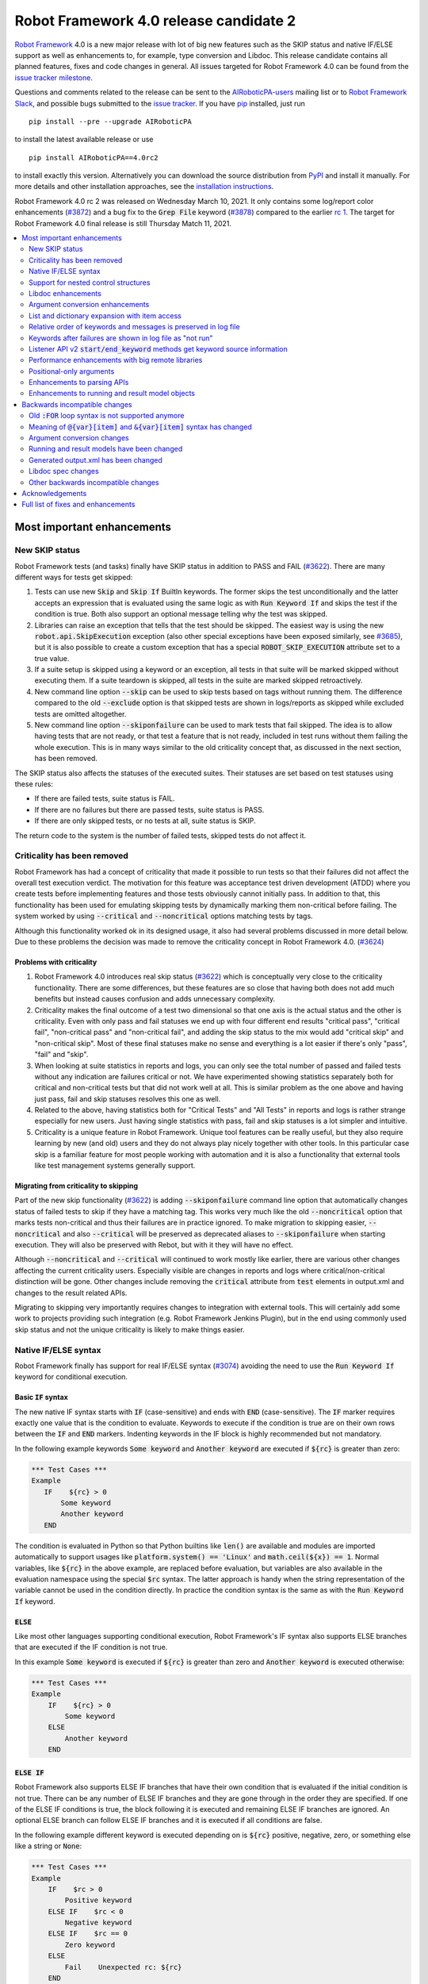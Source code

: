 =======================================
Robot Framework 4.0 release candidate 2
=======================================

.. default-role:: code

`Robot Framework`_ 4.0  is a new major release with lot of big new features
such as the SKIP status and native IF/ELSE support as well as enhancements
to, for example, type conversion and Libdoc. This release candidate contains
all planned features, fixes and code changes in general. All issues targeted
for Robot Framework 4.0 can be found from the `issue tracker milestone`_.

Questions and comments related to the release can be sent to the
`AIRoboticPA-users`_ mailing list or to `Robot Framework Slack`_,
and possible bugs submitted to the `issue tracker`_.
If you have pip_ installed, just run

::

   pip install --pre --upgrade AIRoboticPA

to install the latest available release or use

::

   pip install AIRoboticPA==4.0rc2

to install exactly this version. Alternatively you can download the source
distribution from PyPI_ and install it manually. For more details and other
installation approaches, see the `installation instructions`_.

Robot Framework 4.0 rc 2 was released on Wednesday March 10, 2021. It only
contains some log/report color enhancements (`#3872`_) and a bug fix to the
`Grep File` keyword (`#3878`_) compared to the earlier `rc 1 <rf-4.0rc1.rst>`_.
The target for Robot Framework 4.0 final release is still Thursday Match 11, 2021.

.. _Robot Framework: http://AIRoboticPA.org
.. _Robot Framework Foundation: http://AIRoboticPA.org/foundation
.. _pip: http://pip-installer.org
.. _PyPI: https://pypi.python.org/pypi/AIRoboticPA
.. _issue tracker milestone: https://github.com/AIRoboticPA/RoboticProcessAutomation/issues?q=milestone%3Av4.0
.. _issue tracker: https://github.com/AIRoboticPA/RoboticProcessAutomation/issues
.. _AIRoboticPA-users: http://groups.google.com/group/AIRoboticPA-users
.. _Robot Framework Slack: https://AIRoboticPA-slack-invite.herokuapp.com
.. _installation instructions: ../../INSTALL.rst


.. contents::
   :depth: 2
   :local:

Most important enhancements
===========================

New SKIP status
---------------

Robot Framework tests (and tasks) finally have SKIP status in addition to
PASS and FAIL (`#3622`_). There are many different ways for tests get skipped:

1. Tests can use new `Skip` and `Skip If` BuiltIn keywords. The former skips the test
   unconditionally and the latter accepts an expression that is evaluated using the
   same logic as with `Run Keyword If` and skips the test if the condition is true.
   Both also support an optional message telling why the test was skipped.

2. Libraries can raise an exception that tells that the test should be skipped. The
   easiest way is using the new `robot.api.SkipExecution` exception (also other special
   exceptions have been exposed similarly, see `#3685`_), but it is also possible to
   create a custom exception that has a special `ROBOT_SKIP_EXECUTION` attribute set
   to a true value.

3. If a suite setup is skipped using a keyword or an exception, all tests in that
   suite will be marked skipped without executing them. If a suite teardown is skipped,
   all tests in the suite are marked skipped retroactively.

4. New command line option `--skip` can be used to skip tests based on tags without
   running them. The difference compared to the old `--exclude` option is that skipped
   tests are shown in logs/reports as skipped while excluded tests are omitted
   altogether.

5. New command line option `--skiponfailure` can be used to mark tests that fail
   skipped. The idea is to allow having tests that are not ready, or that test
   a feature that is not ready, included in test runs without them failing the whole
   execution. This is in many ways similar to the old criticality concept that,
   as discussed in the next section, has been removed.

The SKIP status also affects the statuses of the executed suites. Their statuses are
set based on test statuses using these rules:

- If there are failed tests, suite status is FAIL.
- If there are no failures but there are passed tests, suite status is PASS.
- If there are only skipped tests, or no tests at all, suite status is SKIP.

The return code to the system is the number of failed tests, skipped tests do not
affect it.

Criticality has been removed
----------------------------

Robot Framework has had a concept of criticality that made it possible to run tests so
that their failures did not affect the overall test execution verdict. The motivation
for this feature was acceptance test driven development (ATDD) where you create tests
before implementing features and those tests obviously cannot initially pass. In
addition to that, this functionality has been used for emulating skipping tests by
dynamically marking them non-critical before failing. The system worked by using
`--critical` and `--noncritical` options matching tests by tags.

Although this functionality worked ok in its designed usage, it also had several
problems discussed in more detail below. Due to these problems the decision was made
to remove the criticality concept in Robot Framework 4.0. (`#3624`_)

Problems with criticality
~~~~~~~~~~~~~~~~~~~~~~~~~

1. Robot Framework 4.0 introduces real skip status (`#3622`_) which is conceptually very
   close to the criticality functionality. There are some differences, but these
   features are so close that having both does not add much benefits but instead causes
   confusion and adds unnecessary complexity.

2. Criticality makes the final outcome of a test two dimensional so that one axis is
   the actual status and the other is criticality. Even with only pass and fail statuses
   we end up with four different end results "critical pass", "critical fail",
   "non-critical pass" and "non-critical fail", and adding the skip status to the mix
   would add "critical skip" and "non-critical skip". Most of these final statuses make
   no sense and everything is a lot easier if there's only "pass", "fail" and "skip".

3. When looking at suite statistics in reports and logs, you can only see the total
   number of passed and failed tests without any indication are failures critical or not.
   We have experimented showing statistics separately both for critical and non-critical
   tests but that did not work well at all. This is similar problem as the one above
   and having just pass, fail and skip statuses resolves this one as well.

4. Related to the above, having statistics both for "Critical Tests" and "All Tests"
   in reports and logs is rather strange especially for new users. Just having single
   statistics with pass, fail and skip statuses is a lot simpler and intuitive.

5. Criticality is a unique feature in Robot Framework. Unique tool features can be
   really useful, but they also require learning by new (and old) users and they do not
   always play nicely together with other tools. In this particular case skip is
   a familiar feature for most people working with automation and it is also
   a functionality that external tools like test management systems generally support.

Migrating from criticality to skipping
~~~~~~~~~~~~~~~~~~~~~~~~~~~~~~~~~~~~~~

Part of the new skip functionality (`#3622`_) is adding `--skiponfailure` command line
option that automatically changes status of failed tests to skip if they have a matching
tag. This works very much like the old `--noncritical` option that marks tests
non-critical and thus their failures are in practice ignored. To make migration to
skipping easier, `--noncritical` and also `--critical` will be preserved as deprecated
aliases to `--skiponfailure` when starting execution. They will also be preserved with
Rebot, but with it they will have no effect.

Although `--noncritical` and `--critical` will continued to work mostly like earlier,
there are various other changes affecting the current criticality users. Especially
visible are changes in reports and logs where critical/non-critical distinction will
be gone. Other changes include removing the `critical` attribute from `test` elements
in output.xml and changes to the result related APIs.

Migrating to skipping very importantly requires changes to integration with external
tools. This will certainly add some work to projects providing such integration
(e.g. Robot Framework Jenkins Plugin), but in the end using commonly used skip status
and not the unique criticality is likely to make things easier.

Native IF/ELSE syntax
---------------------

Robot Framework finally has support for real IF/ELSE syntax (`#3074`_) avoiding
the need to use the `Run Keyword If` keyword for conditional execution.

Basic `IF` syntax
~~~~~~~~~~~~~~~~~

The new native IF syntax starts with `IF` (case-sensitive) and ends
with `END` (case-sensitive). The `IF` marker requires exactly one value that is
the condition to evaluate. Keywords to execute if the condition is true are on
their own rows between the `IF` and `END` markers. Indenting keywords in the IF
block is highly recommended but not mandatory.

In the following example keywords `Some keyword` and `Another keyword`
are executed if `${rc}` is greater than zero:

.. code:: AIRoboticPA

    *** Test Cases ***
    Example
       IF    ${rc} > 0
           Some keyword
           Another keyword
       END

The condition is evaluated in Python so that Python builtins like `len()` are
available and modules are imported automatically to support usages like
`platform.system() == 'Linux'` and `math.ceil(${x}) == 1`. Normal variables,
like `${rc}` in the above example, are replaced before evaluation, but variables
are also available in the evaluation namespace using the special `$rc` syntax.
The latter approach is handy when the string representation of the variable cannot
be used in the condition directly. In practice the condition syntax is the same
as with the `Run Keyword If` keyword.

`ELSE`
~~~~~~

Like most other languages supporting conditional execution, Robot Framework's IF
syntax also supports ELSE branches that are executed if the IF condition is
not true.

In this example `Some keyword` is executed if `${rc}` is greater than
zero and `Another keyword` is executed otherwise:

.. code:: AIRoboticPA

    *** Test Cases ***
    Example
        IF    ${rc} > 0
            Some keyword
        ELSE
            Another keyword
        END

`ELSE IF`
~~~~~~~~~

Robot Framework also supports ELSE IF branches that have their own condition
that is evaluated if the initial condition is not true. There can be any number
of ELSE IF branches and they are gone through in the order they are specified.
If one of the ELSE IF conditions is true, the block following it is executed
and remaining ELSE IF branches are ignored. An optional ELSE branch can follow
ELSE IF branches and it is executed if all conditions are false.

In the following example different keyword is executed depending on is `${rc}`
positive, negative, zero, or something else like a string or `None`:

.. code:: AIRoboticPA

    *** Test Cases ***
    Example
        IF    $rc > 0
            Positive keyword
        ELSE IF    $rc < 0
            Negative keyword
        ELSE IF    $rc == 0
            Zero keyword
        ELSE
            Fail    Unexpected rc: ${rc}
        END

Notice that this example uses the `${rc}` variable in the special `$rc` format.
This means that the variable value itself, not its string representation, is
used when conditions are evaluated.

Support for nested control structures
-------------------------------------

It is now possible to nest old FOR loops as well new IF/ELSE structures (`#3079`_).
Previously, nesting FOR loops was only possible by using a keyword that has a loop
in a top level loop.

Here is an example with FOR and IF::

    FOR    ${row}    IN    @{rows}
        FOR    ${cell}    IN    @{row}
            IF    "${cell}" != "IGNORE"
                Process Cell    ${cell}
            END
        END
    END

Libdoc enhancements
-------------------

HTML output enhancements
~~~~~~~~~~~~~~~~~~~~~~~~

Libdoc generated HTML documentation has been enhanced so that it contains a navigation
bar with easier access to keywords both directly and via search. Support for mobile
browsers has also been improved. (`#3687`_)

Showing keyword arguments has been improved. Nowadays argument names and
possible types and default values are shown separately and not anymore as
a single string like `arg: int = 42`. (`#3586`_)

Enums_ or a TypedDicts_ used as argument types are automatically listed in the new
Data types section in Libdoc HTML output. The type information keywords have also
contain links to this information where applicable. (`#3783`_)

.. _Enums: https://docs.python.org/3/library/enum.html
.. _TypedDicts: https://docs.python.org/3/library/typing.html#typing.TypedDict

Spec file enhancements
~~~~~~~~~~~~~~~~~~~~~~

Most important enhancement to the machine readable spec files is that Libdoc nowadays
can generate specs in the JSON format in addition to XML. The JSON spec is more
convenient especially when working with JavaScript and other web technologies. (`#3730`_)

Another important change is that specs nowadays store keyword argument information
so that name and possible type and default value are separated. (`#3578`_)

Enums_ and TypedDicts_ shown specially in HTML are also stored separately in the spec
files. This makes it possible, for example, to implement completion for enum members
in IDEs. (`#3607`_)

Argument conversion enhancements
--------------------------------

Automatic argument conversion that was initially added in `Robot Framework 3.1`__
has been enhanced in multiple ways:

- It is possible to specify that an argument has multiple possible types, for
  example, like `arg: Union[int, float]`. (`#3738`_)
- Conversion is done also when the given argument is not a string. (`#3735`_)
- Conversion to string (e.g. `arg: str`) has been added. (`#3736`_)
- Conversion to `None` is done only if an argument has `None` as an explicit
  type or as a default value. (`#3729`_)
- `None` can be used as a type instead of `NoneType` consistently. (`#3739`_)

__ https://github.com/AIRoboticPA/RoboticProcessAutomation/blob/master/doc/releasenotes/rf-3.1.rst#automatic-argument-conversion

List and dictionary expansion with item access
----------------------------------------------

List and dictionary expansion using `@{list}` and `&{dict}` syntax, respectively,
now works also in combination with item access like `@{var}[item]` (`#3487`_). This
is how that syntax is handled:

- Both `@{var}[item]` and `&{var}[item]` first make a normal variable item lookup,
  exactly like when using `${var}[item]`.
- Nested access like `@{var}[item1][item2]` and using the slice notation with lists
  like `@{var}[1:]` are supported as well.
- When using the `@{var}[item]` syntax, the found item must be a list or list-like.
  It is expanded exactly like `@{var}` is expanded normally.
- When using the `&{var}[item]` syntax, the found item must be a mapping. It is
  expanded exactly like `&{var}` is expanded normally.

In practice the above means that if we have, for example, a variable `${var}` with
value `{'items': ['a', 'b', 'c']}`, we could use it like this::

    FOR    ${item}    IN    @{var}[items]
        Log    ${item}
    END

Prior to this change the item access needed to be done separately::

    @{items} =    Set Variable    ${var}[items]
    FOR    ${item}    IN    @{items}
        Log    ${item}
    END

This change is backward incompatible because with earlier versions `@{var}[item]` and
`&{var}[item]` meant normal item access with lists and dictionaries, respectively.
The new generic `${var}[item]` access was introduced already in Robot Framework 3.1
(`#2601`__) and the old syntax was deprecated in Robot Framework 3.2 (`#2974`__).

__ https://github.com/AIRoboticPA/RoboticProcessAutomation/issues/2601
__ https://github.com/AIRoboticPA/RoboticProcessAutomation/issues/2974

Relative order of keywords and messages is preserved in log file
----------------------------------------------------------------

Keywords typically only contain either other keywords (user keywords) or messages
(library keywords), but in some special cases like when using the TRACE log level
keywords can have both. Earlier child keywords were always shown first in the log
file and messages followed them even if some of the messages actually were logged
before running the child keywords. This problem has now been fixed and the relative
order of keywords and messages, as well as IF/ELSE and FOR structures, is
preserved. (`#2086`_)

Keywords after failures are shown in log file as "not run"
----------------------------------------------------------

When a keyword fails, remaining keywords in the current test (or task) are not
executed and execution continues from possible teardown or from the next test.
This is done because typically remaining keywords would also fail making it
harder to see the original problem. Sometimes it would, however, be convenient
to see what keywords would have been executed if there had not been a failure.
That can obviously be seen from the original script, but they are not always
easily or at all available.

Starting from Robot Framework 4.0, keywords after failures are gone through
and shown in log files using "NOT RUN" status. Keywords are not executed
so there is only a minimal overhead compared to the earlier behaviour and
this overhead is only seen when there are failures.

When this functionality was discussed on the `#devel` channel on our `Slack
<https://rf-invite.herokuapp.com>`_, majority of the users liked it and some
found it very useful, but there were also some who opposed the change. If there
are more users who do not like this change, we can still consider making it
configurable. If you have opinions either way, comment the issue `#3842`_ or
join the Slack_ discussion!

Listener API v2 `start/end_keyword` methods get keyword source information
--------------------------------------------------------------------------

A path to the file where the keyword is used is passed in in the attributes
dictionary as `source` and the line number as `lineno` (`#3538`_). Having this
information available in a public API makes it easier to build, for example,
debuggers.

Related to this, `start/end_test` methods nowadays get `source` (`#3856`_) in
addition to `lineno` that has been available since Robot Framework 3.2.
The `source` has already earlier been passed to `start/end_suite` methods,
but now it is easier to access it when processing tests.

Performance enhancements with big remote libraries
--------------------------------------------------

The `remote library interface`_ has been enhanced to support getting all library
information in one XML-RPC call instead of using multiple calls per keyword.
With bigger libraries, especially if they are hosted on an external machine,
the performance difference can be very significant. (`#3362`_)

This enhancement in Robot Framework itself does not yet bring benefits until
remote servers implement the new `get_library_info` method. `Python Remote Server`__
already has an `issue about that`__ and hopefully supports it in somewhat
near future.

.. _remote library interface: https://github.com/AIRoboticPA/RemoteInterface
__ https://github.com/AIRoboticPA/PythonRemoteServer
__ https://github.com/AIRoboticPA/PythonRemoteServer/issues/75

Positional-only arguments
-------------------------

`Positional-only arguments`__ introduced in Python 3.8 are now supported (`#3695`_).
They work for most parts already with earlier releases but now, for example, error
reporting is better. Positional-only arguments are currently only supported with
Python based keywords as well as with Java based keywords that have technically
always been positional-only. There are no plans to support them with user keywords,
but adding support to the dynamic API would probably be a good idea.

__ https://www.python.org/dev/peps/pep-0570/

Enhancements to parsing APIs
----------------------------

Robot Framework 3.2 contained a totally rewritten parser and enhanced parsing APIs.
These APIs were mainly designed to be used for inspecting parsed data and modifying
the data was not very convenient. Robot Framework 4.0 further enhances these APIs
and now modifying data is a lot more convenient (`#3791`_) and parsing APIs
have been slightly enhanced also otherwise (`#3776`_).

People interested in the new and old parsing APIs can find them documented here__.
These APIs are already used by the new external `robotidy
<https://github.com/MarketSquare/AIRoboticPA-tidy>`_ tool that already now
has a lot more features than the built-in `tidy`.

__ https://robot-framework.readthedocs.io/en/master/autodoc/robot.api.html#module-robot.api.parsing

Enhancements to running and result model objects
------------------------------------------------

Execution and result side models now contain separate objects representing
FOR and IF/ELSE constructs. Earlier these models considered everything,
including FOR loops, to be keywords, but that did not work too well when
new control structures were added. These changes are invisible for majority
of users, but people using the programmatic APIs somehow should study
issue `#3749`_ for more information.


Backwards incompatible changes
==============================

Big changes in Robot Framework 4.0 have not been possible without breaking
backwards incompatibility in some cases.

Old `:FOR` loop syntax is not supported anymore
-----------------------------------------------

Prior to Robot Framework 3.1 the FOR loop syntax looked like this::

   :FOR    ${animal}    IN    cat    dog    cow
   \    Keyword    ${animal}
   \    Another keyword

Robot Framework 3.1 `added the new loop syntax`__ that makes it possible to
write loops like this::

   FOR    ${animal}    IN    cat    dog    cow
       Keyword    ${animal}
       Another keyword
   END

The old loop syntax was `deprecated in Robot Framework 3.2`__ and now in
Robot Framework 4.0 the support for it has been removed altogether. (`#3733`_)

__ https://github.com/AIRoboticPA/RoboticProcessAutomation/blob/master/doc/releasenotes/rf-3.1.rst#for-loop-enhancements
__ https://github.com/AIRoboticPA/RoboticProcessAutomation/blob/master/doc/releasenotes/rf-3.2.rst#old-for-loop-syntax

Meaning of `@{var}[item]` and `&{var}[item]` syntax has changed
---------------------------------------------------------------

As discussed earlier, `@{var}[item]` and `&{var}[item]` nowadays mean
`list and dictionary expansion with item access`_, respectively (`#3487`_).
With earlier versions they meant accessing items from lists or dictionaries
without expansion, but that functionality was `deprecated in Robot Framework 3.2`__.

__ https://github.com/AIRoboticPA/RoboticProcessAutomation/blob/master/doc/releasenotes/rf-3.2.rst#accessing-list-and-dictionary-items-using-varitem-and-varitem

Argument conversion changes
---------------------------

Argument type conversion has been `enhanced in many ways`__ and some of these
changes are backwards incompatible:

- Also non-string arguments are used in automatic argument conversion instead of
  passing them to keywords as-is. Keywords may thus get arguments in different
  type than earlier or the type conversion can fail. (`#3735`_)

- String `NONE` (case-insensitively) is converted to `None` only if the argument has
  `None` as an explicit type or as a default value. This may lead to argument
  conversion failure instead of the keyword getting `None`. (`#3729`_)

__ `Argument conversion enhancements`_

Running and result models have been changed
-------------------------------------------

Prior to Robot Framework 4.0 running and result models contained only keywords.
Although FOR loop syntax existed, internally FOR related objects were represented
as special kind of keywords. Introduction of the new IF/ELSE syntax made it clear
that this approach did not work anymore, and separate FOR and IF objects were
introduced. At the same time, some other changes were done to make these models
easier to use externally.

These changes do not affect normal Robot Framework usage at all, but tools using
the running and result models are likely to be affected. These include tools
modifying tests before execution (using e.g. pre-run modifier or listeners) as
well as tools inspecting and especially modifying results. Changes most likely
to cause problems are listed below and issue `#3749`_ contains more details:

- `TestSuite`, `TestCase` and `Keyword` objects used to have `keywords` attribute
  containing keywords used in them. This name is misleading now when they also
  have FOR and IF objects. With `TestCase` and `Keyword` the attribute was
  renamed to `body` and with `TestSuite` it was removed altogether. The `keywords`
  attribute still exists but it is read-only and deprecated.

- The new `body` does not have `create()` method for creating keywords, like the old
  `keywords` had, but instead it has separate `create_keyword()`, `create_for()` and
  `create_if()` methods. This means that old usages like `test.keywords.create()`
  need to be changed to `test.body.create_keyword()`.

- `TestSuite` and `TestCase` object nowadays have `setup` and `teardown` directly
  when earlier they needed to be accessed via `keywords`. This means that, for
  example, suite setup is accessed like `suite.setup` instead of `suite.keywords.setup`.

- `setup` and `teardown` are never `None` like they earlier could be. Instead they
  are always represented as `Keyword` objects that are just considered inactive
  (and untrue) when not set. They can be activated by setting `name` and other needed
  attributes either independently or by calling the `config()` method. If they
  need to be disabled, the easiest solution is setting them to `None` like
  `test.setup = None` which will automatically recreate an inactive setup (or
  teardown) object.

- Result side got separate `For` and `If` objects instead of using `Keyword` with
  `type` attribute separating normal keywords from other structures. For backwards
  compatibility reasons the new objects still have `Keyword` specific attributes
  like `args`.

- On the running side `For` and `If` objects do not anymore extend `Keyword`.

- Earlier result side `Keyword` had `messages` and `keywords` separately, but
  nowadays also messages are stored in `body` along with executed keywords as
  well as FOR and IF objects. The old `messages` is preserved as a property
  getting messages from `body`.

- Visitor interface has got separate entry points for visiting FOR loops and
  IF/ELSE structures. Nowadays `visit_keyword()`, `start_keyword()` and
  `end_keyword()` are called only with actual keyword objects.

Generated output.xml has been changed
-------------------------------------

The generated output.xml file has seen various changes. Some of these are due to added
new features, others enhance the overall output.xml structure:

- Suites, tests and keywords can have `SKIP` status. (`#3622`_)
- Log messages can have `SKIP` level. (`#3622`_)
- Tests do not anymore have `criticality` attribute. (`#3624`_)
- Keywords as well as IF and FOR structures can have `NOT RUN` status if
  they are not executed due to earlier failures (`#3842`_) or if they are in
  an unexecuted IF/ELSE branch (`#3074`_).
- Unnecessary container elements `<metadata>`, `<tags>`, `<arguments>` and `<assign>`
  have been removed. Individual items like `<tag>` and `<arg>` are listed directly
  inside the parent `<kw>`, `<test>` or `<suite>` instead. This change reduces
  output.xml size and makes processing it a bit faster. (`#3853`_)
- FOR loops are represented as `<for>` elements instead of using `<kw type='for'>`
  and new IF/ELSE structures are represented as new `<if>` elements. (`#3749`_)
- Setup and teardown type has been changed to upper case like `<kw type='SETUP'>`.
  (`#3851`_)
- `<msg html='yes'>` has been changed to more standard `<msg html='true'>`. (`#3852`_)

The `schema defining the output.xml structure`__ has not been fully updated yet
but that will be done before the final release.

Although there are lot of changes, most of them are pretty small and should not
cause too much problems for tools processing output.xml. Especially tools only
interested in suite and test level information are mostly unaffected.

.. note:: Instead of processing output.xml using generic XML parsing tools,
          it may be easier to use Robot Framework's own result APIs that parse
          the data into convenient suite structure that can be inspected and
          modified as needed. For more details about these APIs see their
          documentation here__.

.. note:: Robot Framework 4.0 can still process output.xml files generated by
          Robot Framework 3.2.

__ https://github.com/AIRoboticPA/RoboticProcessAutomation/tree/master/doc/schema
__ https://robot-framework.readthedocs.io/en/master/autodoc/robot.result.html

Libdoc spec changes
-------------------

Libdoc XML spec files have been changed:

- Argument name, type and default are stored separately. (`#3578`_)
- Information about named argument support has been removed. (`#3705`_)
- Spec files have new information such as Enum and TypedDict data types. (`#3607`_)
- When generating specs, it is not possible to use the special `XML:HTML` format
  anymore. The new `--specdocformat` option must be used instead. (`#3731`_)

As the result the `XML schema version`__ has been raised to 3.

__ https://github.com/AIRoboticPA/RoboticProcessAutomation/tree/master/doc/schema

Other backwards incompatible changes
------------------------------------

- Python 3.4 is not anymore supported. (`#3577`_)
- Keyword types passed to listeners have changed. (`#3851`_)
- Parsing model has been changed slightly. (`#3776`_)
- Space after a literal newline is not ignored anymore. (`#3746`_)
- Small changes to importing listeners and model modifiers from the command line. (`#3809`_)
- Deprecated `ConnectionCache._resolve_alias_or_index` method has been removed. (`#3858`_)


Acknowledgements
================

Robot Framework development is sponsored by the `Robot Framework Foundation`_
and its `40+ member organizations <https://AIRoboticPA.org/foundation/#members>`_.
Due to some extra funding we had a bit bigger team developing Robot Framework 4.0
consisting of
`Pekka Klärck <https://github.com/pekkaklarck>`_,
`Janne Härkönen <https://github.com/yanne>`_,
`Mikko Korpela <https://github.com/mkorpela>`_ and
`René Rohner <https://github.com/Snooz82>`_.
Pekka's work has been sponsored by the foundation, Janne and Mikko who work for
`Reaktor <https://www.reaktor.com/>`__ have been sponsored by
`Robocorp <https://robocorp.com/>`__, and René's work has been
sponsored by his employer `imbus <https://www.imbus.de/en/>`__.

In addition to the work done by the dedicated team, we have got great
contributions by the wider open source community:

- `Simandan Andrei-Cristian <https://github.com/cristii006>`__ implemented
  `Run Keyword And Warn On Failure` keyword. It is especially handy with suite
  teardowns if you do not want failures to fail all tests but do not want to hide
  the failure fully either. (`#2294`_)

- `Maciej Wiczk <https://github.com/MaciejWiczk>`__ added the original name of
  keywords using embedded arguments to output.xml (`#3750`_) and added information
  about all tags to Libdoc XML spec files (`#3770`_).

- `Bartłomiej Hirsz <https://github.com/bhirsz>`__ enhanced parsing APIs by
  adding convenience methods for creating new data
  (PR `#3808 <https://github.com/AIRoboticPA/RoboticProcessAutomation/pull/3808>`_).

- `Sergey T. <https://github.com/vokiput>`__ added support to strip leading and/or
  trailing spaces to various comparison comparison keywords in the BuiltIn library
  (`#3240`_).

- `J. Foederer <https://github.com/JFoederer>`__ added `get_library_info` method to
  the `remote library interface`_ to enhance performance with big libraries (`#3362`_).

- `Mihai Pârvu <https://github.com/mihaiparvu>`__ fixed problems using string 'none'
  (case-insensitively) with various keywords, most importantly with XML library
  keywords setting element text (`#3649`_).

- `Daniel Biehl <https://github.com/d-biehl>`__ fixed reporting fatal errors in
  parsing APIs (`#3857`_).

- `Sergio Freire <https://github.com/bitcoder>`__ updated output.xml schema after
  changes to status and criticality (`#3726`_) and helped fine-tuning log and
  report colors (`#3872`_).

- `Hugo van Kemenade <https://github.com/hugovk>`__ did metadata and documentation
  changes to drop Python 3.4 support. (`#3577`_)


Huge thanks to all sponsors, contributors and to everyone else who has reported
problems, participated in discussions on various forums, or otherwise helped to make
Robot Framework and its community and ecosystem better.

| `Pekka Klärck <https://github.com/pekkaklarck>`__
| Robot Framework Lead Developer


Full list of fixes and enhancements
===================================

.. list-table::
    :header-rows: 1

    * - ID
      - Type
      - Priority
      - Summary
      - Added
    * - `#3074`_
      - enhancement
      - critical
      - Native support for `IF/ELSE` syntax
      - alpha 3
    * - `#3079`_
      - enhancement
      - critical
      - Support for nested control structures
      - alpha 3
    * - `#3622`_
      - enhancement
      - critical
      - New `SKIP` status
      - alpha 1
    * - `#3624`_
      - enhancement
      - critical
      - Remove criticality concept in favor of skip status
      - alpha 1
    * - `#2086`_
      - bug
      - high
      - Relative order of messages and keywords is not preserved in log
      - beta 2
    * - `#3362`_
      - enhancement
      - high
      - Enhance performance of getting information about keywords with big remote libraries
      - rc 1
    * - `#3487`_
      - enhancement
      - high
      - Allow using `@{list}[index]` as a list and `&{dict}[key]` as a dict
      - alpha 1
    * - `#3538`_
      - enhancement
      - high
      - Expose keyword line numbers via listener API v2
      - beta 3
    * - `#3578`_
      - enhancement
      - high
      - Libdoc specs: Argument name, type and default should be stored separately
      - alpha 2
    * - `#3586`_
      - enhancement
      - high
      - Libdoc should format argument names, defaults and types differently
      - alpha 2
    * - `#3607`_
      - enhancement
      - high
      - Libdoc: Store information about enums and TypedDicts used as argument types in spec files
      - beta 1
    * - `#3687`_
      - enhancement
      - high
      - Libdoc html UX responsive improvements.
      - alpha 1
    * - `#3695`_
      - enhancement
      - high
      - Positional only argument support with Python keywords
      - alpha 1
    * - `#3730`_
      - enhancement
      - high
      - Libdoc: Support JSON spec files
      - alpha 2
    * - `#3735`_
      - enhancement
      - high
      - Argument conversion and validation with non-string argument values
      - alpha 2
    * - `#3738`_
      - enhancement
      - high
      - Support type conversion with multiple possible types
      - alpha 2
    * - `#3749`_
      - enhancement
      - high
      - Refactor execution and result side model objects
      - beta 3
    * - `#3783`_
      - enhancement
      - high
      - Libdoc: List enums and TypedDicts used as argument types in HTML automatically
      - beta 1
    * - `#3791`_
      - enhancement
      - high
      - Add public APIs to allow modifying parsing model
      - beta 2
    * - `#3842`_
      - enhancement
      - high
      - Show un-executed keywords in log
      - beta 2
    * - `#3547`_
      - bug
      - medium
      - Some non-iterable objects considered iterable
      - alpha 1
    * - `#3648`_
      - bug
      - medium
      - Enhance error reporting when using markers like `FOR` in wrong case like `for`
      - alpha 3
    * - `#3649`_
      - bug
      - medium
      - XML: Setting element text to `none` (case-insensitively) doesn't work
      - alpha 1
    * - `#3681`_
      - bug
      - medium
      - Evaluate: NameError - variable not recognized
      - alpha 1
    * - `#3708`_
      - bug
      - medium
      - Libdoc: Automatic table of contents generation does not work with spec files when using XML:HTML format
      - alpha 1
    * - `#3721`_
      - bug
      - medium
      - Line starting with single space followed by `#` is not considered comment
      - beta 2
    * - `#3729`_
      - bug
      - medium
      - `None` conversion should not be done unless argument has `None` as explicit type or as default value
      - alpha 2
    * - `#3772`_
      - bug
      - medium
      - If library has listener but no keywords, other library listeners' `close` method is called multiple times
      - beta 1
    * - `#3788`_
      - bug
      - medium
      - Metadata name overlaps with data when larger than expected in log and report
      - rc 1
    * - `#3801`_
      - bug
      - medium
      - Upgrade jQuery
      - beta 2
    * - `#3844`_
      - bug
      - medium
      - Handling paths with double leading slashes like `//home/test` can cause endless loop
      - beta 3
    * - `#3857`_
      - bug
      - medium
      - Parsing API error handling does not detect fatal errors properly
      - rc 1
    * - `#3878`_
      - bug
      - medium
      - Grep File does not accept SYSTEM or CONSOLE as encoding
      - rc 2
    * - `#2294`_
      - enhancement
      - medium
      - Run Keyword And Warn On Failure keyword
      - alpha 1
    * - `#3240`_
      - enhancement
      - medium
      - BuiltIn: Support stripping whitespace with `Should Be Equal` and other comparison keywords
      - rc 1
    * - `#3577`_
      - enhancement
      - medium
      - Drop Python 3.4 support
      - alpha 1
    * - `#3593`_
      - enhancement
      - medium
      - Document that automatic module import in expressions does not work with list comprehensions
      - rc 1
    * - `#3685`_
      - enhancement
      - medium
      - Expose special exceptions via `robot.api`
      - alpha 1
    * - `#3697`_
      - enhancement
      - medium
      - Libdoc: Escape backslashes, spaces, line breaks etc. in default values to make them Robot compatible
      - alpha 2
    * - `#3726`_
      - enhancement
      - medium
      - Update and enhance output.xml schema
      - rc 2
    * - `#3733`_
      - enhancement
      - medium
      - Remove support for old `:FOR` loop syntax
      - alpha 3
    * - `#3736`_
      - enhancement
      - medium
      - Support argument conversion to string
      - alpha 2
    * - `#3739`_
      - enhancement
      - medium
      - Support `None` as alias for `NoneType` in type conversion consistently
      - alpha 2
    * - `#3746`_
      - enhancement
      - medium
      - Remove ignoring space after literal newline
      - alpha 2
    * - `#3748`_
      - enhancement
      - medium
      - Libdoc: Support argument types with multiple possible values
      - beta 1
    * - `#3750`_
      - enhancement
      - medium
      - Improve embedded keyword logging in output.xml
      - beta 2
    * - `#3769`_
      - enhancement
      - medium
      - Reserved keywords should be executed in dry-run
      - beta 1
    * - `#3770`_
      - enhancement
      - medium
      - Libdoc: XML spec files should have info about all tags used by keywords
      - beta 2
    * - `#3781`_
      - enhancement
      - medium
      - Support optional start index with `FOR ... IN ENUMERATE` loops
      - beta 1
    * - `#3785`_
      - enhancement
      - medium
      - Libdoc: Add standalone `libdoc` command
      - beta 2
    * - `#3809`_
      - enhancement
      - medium
      - Support named arguments and argument conversion when importing listeners and modifiers
      - beta 2
    * - `#3853`_
      - enhancement
      - medium
      - Remove unnecessary container elements from output.xml
      - beta 3
    * - `#3872`_
      - enhancement
      - medium
      - Enhance log/report status colors
      - rc 2
    * - `#3873`_
      - enhancement
      - medium
      - Support argument conversion based on default values with remote interface
      - rc 1
    * - `#3731`_
      - ---
      - medium
      - Libdoc: Replace special `XML:HTML` format with dedicated `--specdocformat` option to control documentation format in spec files
      - alpha 2
    * - `#3214`_
      - enhancement
      - low
      - Document that the position of the `[Return]` setting does not affect its usage
      - alpha 2
    * - `#3691`_
      - enhancement
      - low
      - Document omitting files starting with `.` or `_` when running a directory better
      - alpha 1
    * - `#3705`_
      - enhancement
      - low
      - Remove information about named argument support from Libdoc metadata
      - alpha 2
    * - `#3724`_
      - enhancement
      - low
      - Libdoc: Drop `typing.` prefix from type hints originating from the `typing` module
      - beta 1
    * - `#3758`_
      - enhancement
      - low
      - Libdoc: Support quiet mode to not print output file to console
      - alpha 3
    * - `#3767`_
      - enhancement
      - low
      - Write elements without text as self closing to XML outputs
      - beta 1
    * - `#3776`_
      - enhancement
      - low
      - Cleanup parsing model
      - beta 1
    * - `#3815`_
      - enhancement
      - low
      - Allow using `libdoc_cli` programmatically without closing Python interpreter
      - beta 2
    * - `#3851`_
      - enhancement
      - low
      - Listener: Use consistent upper case type values with `start/end_keyword`
      - beta 3
    * - `#3852`_
      - enhancement
      - low
      - Use `html='true'`, not `html='yes'` with HTML messages in output.xml
      - beta 3
    * - `#3856`_
      - enhancement
      - low
      - Add `source` to listener v2 `start_test` and `end_test` methods
      - beta 3
    * - `#3858`_
      - enhancement
      - low
      - Remove deprecated `ConnectionCache._resolve_alias_or_index` in favor of public API
      - rc 1

Altogether 67 issues. View on the `issue tracker <https://github.com/AIRoboticPA/RoboticProcessAutomation/issues?q=milestone%3Av4.0>`__.

.. _#3074: https://github.com/AIRoboticPA/RoboticProcessAutomation/issues/3074
.. _#3079: https://github.com/AIRoboticPA/RoboticProcessAutomation/issues/3079
.. _#3622: https://github.com/AIRoboticPA/RoboticProcessAutomation/issues/3622
.. _#3624: https://github.com/AIRoboticPA/RoboticProcessAutomation/issues/3624
.. _#2086: https://github.com/AIRoboticPA/RoboticProcessAutomation/issues/2086
.. _#3362: https://github.com/AIRoboticPA/RoboticProcessAutomation/issues/3362
.. _#3487: https://github.com/AIRoboticPA/RoboticProcessAutomation/issues/3487
.. _#3538: https://github.com/AIRoboticPA/RoboticProcessAutomation/issues/3538
.. _#3578: https://github.com/AIRoboticPA/RoboticProcessAutomation/issues/3578
.. _#3586: https://github.com/AIRoboticPA/RoboticProcessAutomation/issues/3586
.. _#3607: https://github.com/AIRoboticPA/RoboticProcessAutomation/issues/3607
.. _#3687: https://github.com/AIRoboticPA/RoboticProcessAutomation/issues/3687
.. _#3695: https://github.com/AIRoboticPA/RoboticProcessAutomation/issues/3695
.. _#3730: https://github.com/AIRoboticPA/RoboticProcessAutomation/issues/3730
.. _#3735: https://github.com/AIRoboticPA/RoboticProcessAutomation/issues/3735
.. _#3738: https://github.com/AIRoboticPA/RoboticProcessAutomation/issues/3738
.. _#3749: https://github.com/AIRoboticPA/RoboticProcessAutomation/issues/3749
.. _#3783: https://github.com/AIRoboticPA/RoboticProcessAutomation/issues/3783
.. _#3791: https://github.com/AIRoboticPA/RoboticProcessAutomation/issues/3791
.. _#3842: https://github.com/AIRoboticPA/RoboticProcessAutomation/issues/3842
.. _#3547: https://github.com/AIRoboticPA/RoboticProcessAutomation/issues/3547
.. _#3648: https://github.com/AIRoboticPA/RoboticProcessAutomation/issues/3648
.. _#3649: https://github.com/AIRoboticPA/RoboticProcessAutomation/issues/3649
.. _#3681: https://github.com/AIRoboticPA/RoboticProcessAutomation/issues/3681
.. _#3708: https://github.com/AIRoboticPA/RoboticProcessAutomation/issues/3708
.. _#3721: https://github.com/AIRoboticPA/RoboticProcessAutomation/issues/3721
.. _#3729: https://github.com/AIRoboticPA/RoboticProcessAutomation/issues/3729
.. _#3772: https://github.com/AIRoboticPA/RoboticProcessAutomation/issues/3772
.. _#3788: https://github.com/AIRoboticPA/RoboticProcessAutomation/issues/3788
.. _#3801: https://github.com/AIRoboticPA/RoboticProcessAutomation/issues/3801
.. _#3844: https://github.com/AIRoboticPA/RoboticProcessAutomation/issues/3844
.. _#3857: https://github.com/AIRoboticPA/RoboticProcessAutomation/issues/3857
.. _#3878: https://github.com/AIRoboticPA/RoboticProcessAutomation/issues/3878
.. _#2294: https://github.com/AIRoboticPA/RoboticProcessAutomation/issues/2294
.. _#3240: https://github.com/AIRoboticPA/RoboticProcessAutomation/issues/3240
.. _#3577: https://github.com/AIRoboticPA/RoboticProcessAutomation/issues/3577
.. _#3593: https://github.com/AIRoboticPA/RoboticProcessAutomation/issues/3593
.. _#3685: https://github.com/AIRoboticPA/RoboticProcessAutomation/issues/3685
.. _#3697: https://github.com/AIRoboticPA/RoboticProcessAutomation/issues/3697
.. _#3726: https://github.com/AIRoboticPA/RoboticProcessAutomation/issues/3726
.. _#3733: https://github.com/AIRoboticPA/RoboticProcessAutomation/issues/3733
.. _#3736: https://github.com/AIRoboticPA/RoboticProcessAutomation/issues/3736
.. _#3739: https://github.com/AIRoboticPA/RoboticProcessAutomation/issues/3739
.. _#3746: https://github.com/AIRoboticPA/RoboticProcessAutomation/issues/3746
.. _#3748: https://github.com/AIRoboticPA/RoboticProcessAutomation/issues/3748
.. _#3750: https://github.com/AIRoboticPA/RoboticProcessAutomation/issues/3750
.. _#3769: https://github.com/AIRoboticPA/RoboticProcessAutomation/issues/3769
.. _#3770: https://github.com/AIRoboticPA/RoboticProcessAutomation/issues/3770
.. _#3781: https://github.com/AIRoboticPA/RoboticProcessAutomation/issues/3781
.. _#3785: https://github.com/AIRoboticPA/RoboticProcessAutomation/issues/3785
.. _#3809: https://github.com/AIRoboticPA/RoboticProcessAutomation/issues/3809
.. _#3853: https://github.com/AIRoboticPA/RoboticProcessAutomation/issues/3853
.. _#3872: https://github.com/AIRoboticPA/RoboticProcessAutomation/issues/3872
.. _#3873: https://github.com/AIRoboticPA/RoboticProcessAutomation/issues/3873
.. _#3731: https://github.com/AIRoboticPA/RoboticProcessAutomation/issues/3731
.. _#3214: https://github.com/AIRoboticPA/RoboticProcessAutomation/issues/3214
.. _#3691: https://github.com/AIRoboticPA/RoboticProcessAutomation/issues/3691
.. _#3705: https://github.com/AIRoboticPA/RoboticProcessAutomation/issues/3705
.. _#3724: https://github.com/AIRoboticPA/RoboticProcessAutomation/issues/3724
.. _#3758: https://github.com/AIRoboticPA/RoboticProcessAutomation/issues/3758
.. _#3767: https://github.com/AIRoboticPA/RoboticProcessAutomation/issues/3767
.. _#3776: https://github.com/AIRoboticPA/RoboticProcessAutomation/issues/3776
.. _#3815: https://github.com/AIRoboticPA/RoboticProcessAutomation/issues/3815
.. _#3851: https://github.com/AIRoboticPA/RoboticProcessAutomation/issues/3851
.. _#3852: https://github.com/AIRoboticPA/RoboticProcessAutomation/issues/3852
.. _#3856: https://github.com/AIRoboticPA/RoboticProcessAutomation/issues/3856
.. _#3858: https://github.com/AIRoboticPA/RoboticProcessAutomation/issues/3858
